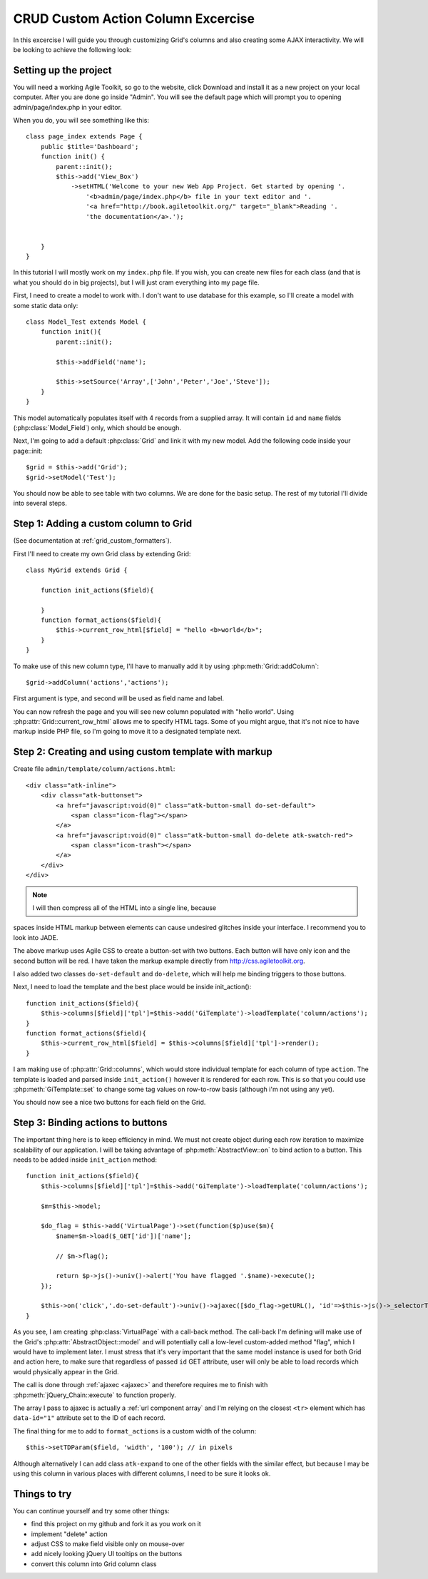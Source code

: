***********************************
CRUD Custom Action Column Excercise
***********************************

In this excercise I will guide you through customizing Grid's columns and
also creating some AJAX interactivity. We will be looking to achieve the
following look:

.. image:: /figures/excercise-action/final-look.png

Setting up the project
======================

You will need a working Agile Toolkit, so go to the website, click Download
and install it as a new project on your local computer. After you are
done go inside "Admin". You will see the default page which will prompt
you to opening admin/page/index.php in your editor.

When you do, you will see something like this::

    class page_index extends Page {
        public $title='Dashboard';
        function init() {
            parent::init();
            $this->add('View_Box')
                ->setHTML('Welcome to your new Web App Project. Get started by opening '.
                    '<b>admin/page/index.php</b> file in your text editor and '.
                    '<a href="http://book.agiletoolkit.org/" target="_blank">Reading '.
                    'the documentation</a>.');


        }
    }

In this tutorial I will mostly work on my ``index.php`` file. If you wish, you can
create new files for each class (and that is what you should do in big projects),
but I will just cram everything into my page file.

First, I need to create a model to work with. I don't want to use database for
this example, so I'll create a model with some static data only::

    class Model_Test extends Model {
        function init(){
            parent::init();

            $this->addField('name');

            $this->setSource('Array',['John','Peter','Joe','Steve']);
        }
    }

This model automatically populates itself with 4 records from a supplied array.
It will contain ``id`` and ``name`` fields (:php:class:`Model_Field`) only, which should be enough.

Next, I'm going to add a default :php:class:`Grid` and link it with my new model.
Add the following code inside your page::init::


    $grid = $this->add('Grid');
    $grid->setModel('Test');

You should now be able to see table with two columns. We are done for the basic setup. The rest of
my tutorial I'll divide into several steps.

Step 1: Adding a custom column to Grid
======================================

(See documentation at :ref:`grid_custom_formatters`).

First I'll need to create my own Grid class by extending Grid::

    class MyGrid extends Grid {

        function init_actions($field){

        }
        function format_actions($field){
            $this->current_row_html[$field] = "hello <b>world</b>";
        }
    }

To make use of this new column type, I'll have to manually add it by using
:php:meth:`Grid::addColumn`::

    $grid->addColumn('actions','actions');

First argument is type, and second will be used as field name and label.

You can now refresh the page and you will see new column populated with "hello world".
Using :php:attr:`Grid::current_row_html` allows me to specify HTML tags. Some
of you might argue, that it's not nice to have markup inside PHP file, so I'm
going to move it to a designated template next.

Step 2: Creating and using custom template with markup
======================================================

Create file ``admin/template/column/actions.html``::

    <div class="atk-inline">
        <div class="atk-buttonset">
            <a href="javascript:void(0)" class="atk-button-small do-set-default">
                <span class="icon-flag"></span>
            </a>
            <a href="javascript:void(0)" class="atk-button-small do-delete atk-swatch-red">
                <span class="icon-trash"></span>
            </a>
        </div>
    </div>

.. note:: I will then compress all of the HTML into a single line, because
spaces inside HTML markup between elements can cause undesired glitches
inside your interface. I recommend you to look into JADE.

The above markup uses Agile CSS to create a button-set with two buttons. Each
button will have only icon and the second button will be red. I have taken
the markup example directly from http://css.agiletoolkit.org.

I also added two classes ``do-set-default`` and ``do-delete``, which will help
me binding triggers to those buttons.

Next, I need to load the template and the best place would be inside init_action()::

    function init_actions($field){
        $this->columns[$field]['tpl']=$this->add('GiTemplate')->loadTemplate('column/actions');
    }
    function format_actions($field){
        $this->current_row_html[$field] = $this->columns[$field]['tpl']->render();
    }

I am making use of :php:attr:`Grid::columns`, which would store individual template
for each column of type ``action``. The template is loaded and parsed inside
``init_action()`` however it is rendered for each row. This is so that you could
use :php:meth:`GiTemplate::set` to change some tag values on row-to-row basis (although
i'm not using any yet).

You should now see a nice two buttons for each field on the Grid.

Step 3: Binding actions to buttons
==================================

The important thing here is to keep efficiency in mind. We must not create
object during each row iteration to maximize scalability of our application.
I will be taking advantage of :php:meth:`AbstractView::on` to bind action
to a button. This needs to be added inside ``init_action`` method::

    function init_actions($field){
        $this->columns[$field]['tpl']=$this->add('GiTemplate')->loadTemplate('column/actions');

        $m=$this->model;

        $do_flag = $this->add('VirtualPage')->set(function($p)use($m){
            $name=$m->load($_GET['id'])['name'];

            // $m->flag();

            return $p->js()->univ()->alert('You have flagged '.$name)->execute();
        });

        $this->on('click','.do-set-default')->univ()->ajaxec([$do_flag->getURL(), 'id'=>$this->js()->_selectorThis()->closest('tr')->data('id')]);
    }


As you see, I am creating :php:class:`VirtualPage` with a call-back method. The
call-back I'm defining will make use of the Grid's :php:attr:`AbstractObject::model` and will potentially
call a low-level custom-added method "flag", which I would have to implement
later. I must stress that it's very important that the same model instance
is used for both Grid and action here, to make sure that regardless of passed
``id`` GET attribute, user will only be able to load records which would
physically appear in the Grid.

The call is done through :ref:`ajaxec <ajaxec>` and therefore requires me to finish with
:php:meth:`jQuery_Chain::execute` to function properly.


The array I pass to ajaxec is actually a :ref:`url component array` and I'm
relying on the closest ``<tr>`` element which has ``data-id="1"`` attribute
set to the ID of each record.

The final thing for me to add to ``format_actions`` is a custom width of the column::

    $this->setTDParam($field, 'width', '100'); // in pixels

Although alternatively I can add class ``atk-expand`` to one of the other fields with
the similar effect, but because I may be using this column in various places with
different columns, I need to be sure it looks ok.


Things to try
=============

You can continue yourself and try some other things:

- find this project on my github and fork it as you work on it
- implement "delete" action
- adjust CSS to make field visible only on mouse-over
- add nicely looking jQuery UI tooltips on the buttons
- convert this column into Grid column class
